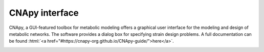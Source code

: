 CNApy interface
===============

.. image:: https://img.shields.io/github/v/release/cnapy-org/cnapy.svg
   :target: https://github.com/cnapy-org/cnapy
   :alt: CNApy repository

CNApy, a GUI-featured toolbox for metabolic modeling offers a graphical user interface for the modeling and design of metabolic networks. The software provides a dialog box for specifying strain design problems. A full documentation can be found :html:`<a href="#https://cnapy-org.github.io/CNApy-guide/">here</a>`.

|pic4|
 
.. |pic4| image:: https://raw.githubusercontent.com/klamt-lab/straindesign/host_gifs/docs/snapshot.png
  :alt: CNApy screenshot
  